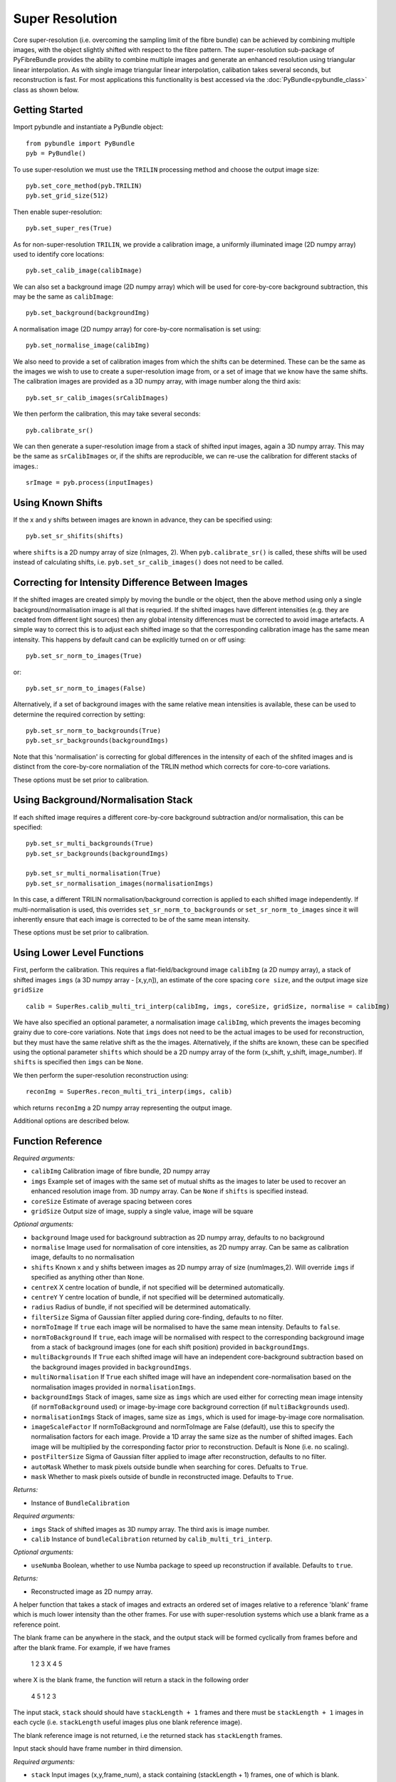 Super Resolution
====================================
Core super-resolution (i.e. overcoming the sampling limit of the fibre bundle) can be achieved by combining 
multiple images, with the object slightly shifted with respect to the fibre pattern. The super-resolution 
sub-package of PyFibreBundle provides the ability to combine multiple images and generate an enhanced resolution 
using triangular linear interpolation. As with single image triangular linear interpolation, calibation takes
several seconds, but reconstruction is fast. For most applications this functionality is best accessed via the 
:doc:`PyBundle<pybundle_class>` class as shown below.

^^^^^^^^^^^^^^^^
Getting Started 
^^^^^^^^^^^^^^^^

Import pybundle and instantiate a PyBundle object::

    from pybundle import PyBundle
    pyb = PyBundle()
    
To use super-resolution we must use the ``TRILIN`` processing method and choose the output image size::

    pyb.set_core_method(pyb.TRILIN)
    pyb.set_grid_size(512)

Then enable super-resolution::

    pyb.set_super_res(True)
    
As for non-super-resolution ``TRILIN``, we provide a calibration image, a uniformly illuminated image (2D numpy array) used to identify core locations::

    pyb.set_calib_image(calibImage)
    
We can also set a background image (2D numpy array) which will be used for core-by-core background subtraction, this may be the same as ``calibImage``::

    pyb.set_background(backgroundImg)
    
A normalisation image (2D numpy array) for core-by-core normalisation is set using::

    pyb.set_normalise_image(calibImg)   
        
We also need to provide a set of calibration images from which the shifts can be determined. These can be the same
as the images we wish to use to create a super-resolution image from, or a set of image that we know have the same shifts. The calibration
images are provided as a 3D numpy array, with image number along the third axis::

    pyb.set_sr_calib_images(srCalibImages)
           
We then perform the calibration, this may take several seconds::
    
    pyb.calibrate_sr()
        
We can then generate a super-resolution image from a stack of shifted input images, again a 3D numpy array. This may be the same as ``srCalibImages`` or, if the shifts are reproducible, we can re-use the calibration for different stacks of images.::

    srImage = pyb.process(inputImages)  
    
^^^^^^^^^^^^^^^^^^
Using Known Shifts
^^^^^^^^^^^^^^^^^^

If the x and y shifts between images are known in advance, they can be specified using::

    pyb.set_sr_shifits(shifts)

where ``shifts`` is a 2D numpy array of size (nImages, 2). When ``pyb.calibrate_sr()`` is called, these shifts will be used instead of calculating shifts, i.e. ``pyb.set_sr_calib_images()`` does not need to be called.

    
^^^^^^^^^^^^^^^^^^^^^^^^^^^^^^^^^^^^^^^^^^^^^^^^^^
Correcting for Intensity Difference Between Images
^^^^^^^^^^^^^^^^^^^^^^^^^^^^^^^^^^^^^^^^^^^^^^^^^^
 
If the shifted images are created simply by moving the bundle or the object, then the above method using only a 
single background/normalisation image is all that is requried. If the shifted images have different intensities 
(e.g. they are created from different light sources) then any global intensity differences must be
corrected to avoid image artefacts. A simple way to correct this is to adjust each shifted image so that the corresponding
calibration image has the same mean intensity. This happens by default cand can be explicitly turned on or off using::

    pyb.set_sr_norm_to_images(True)   
    
or::

    pyb.set_sr_norm_to_images(False)   

Alternatively, if a set of background images with the same relative mean intensities is available, these can be used
to determine the required correction by setting::

    pyb.set_sr_norm_to_backgrounds(True)   
    pyb.set_sr_backgrounds(backgroundImgs)
           
Note that this 'normalisation' is correcting for global differences in the intensity of each of the shfited images and 
is distinct from the core-by-core normaliation of the TRLIN method which corrects for core-to-core variations.
    
These options must be set prior to calibration.    
    
^^^^^^^^^^^^^^^^^^^^^^^^^^^^^^^^^^^^
Using Background/Normalisation Stack 
^^^^^^^^^^^^^^^^^^^^^^^^^^^^^^^^^^^^

If each shifted image requires a different core-by-core background subtraction and/or normalisation, this can be specified::

    pyb.set_sr_multi_backgrounds(True)
    pyb.set_sr_backgrounds(backgroundImgs)
    
    pyb.set_sr_multi_normalisation(True)
    pyb.set_sr_normalisation_images(normalisationImgs)
    
In this case, a different TRILIN normalisation/background correction is applied to each shifted image independently. If multi-normalisation is used, this overrides ``set_sr_norm_to_backgrounds`` or ``set_sr_norm_to_images`` since it will inherently ensure that
each image is corrected to be of the same mean intensity.

These options must be set prior to calibration.    

    
^^^^^^^^^^^^^^^^^^^^^^^^^^^
Using Lower Level Functions 
^^^^^^^^^^^^^^^^^^^^^^^^^^^        
   
First, perform the calibration. This requires a flat-field/background image ``calibImg`` (a 2D numpy array), a stack of shifted images ``imgs`` (a 3D numpy array - [x,y,n]), an estimate of the core spacing ``core size``, and the output image size ``gridSize`` ::

    calib = SuperRes.calib_multi_tri_interp(calibImg, imgs, coreSize, gridSize, normalise = calibImg)

We have also specified an optional parameter, a normalisation image ``calibImg``, which prevents the images becoming grainy due to core-core variations. Note that ``imgs`` does not need to be the actual images to be used for reconstruction, but they must have the same relative shift as the the images. Alternatively, if the shifts are known, these can be specified using the optional parameter ``shifts`` which should be a 2D numpy array of the form (x_shift, y_shift, image_number). If ``shifts`` is specified then ``imgs`` can be ``None``.

We then perform the super-resolution reconstruction using::

    reconImg = SuperRes.recon_multi_tri_interp(imgs, calib)

which returns ``reconImg`` a 2D numpy array representing the output image.

Additional options are described below.


^^^^^^^^^^^^^^^^^^
Function Reference
^^^^^^^^^^^^^^^^^^

.. py:function:: calib_multi_tri_interp(calibImg, imgs, coreSize, gridSize, [optional arguments])

*Required arguments:*

* ``calibImg`` Calibration image of fibre bundle, 2D numpy array
* ``imgs`` Example set of images with the same set of mutual shifts as the images to later be used to recover an enhanced resolution image from. 3D numpy array. Can be ``None`` if ``shifts`` is specified instead.
* ``coreSize`` Estimate of average spacing between cores
* ``gridSize`` Output size of image, supply a single value, image will be square

*Optional arguments:*

* ``background`` Image used for background subtraction as 2D numpy array, defaults to no background
* ``normalise`` Image used for normalisation of core intensities, as 2D numpy array. Can be same as calibration image, defaults to no normalisation
* ``shifts`` Known x and y shifts between images as 2D numpy array of size (numImages,2). Will override ``imgs`` if specified as anything other than ``None``.
* ``centreX`` X centre location of bundle, if not specified will be determined automatically.
* ``centreY`` Y centre location of bundle, if not specified will be determined automatically.
* ``radius`` Radius of bundle, if not specified will be determined automatically.
* ``filterSize`` Sigma of Gaussian filter applied during core-finding, defaults to no filter.
* ``normToImage`` If ``true`` each image will be normalised to have the same mean intensity. Defaults to ``false``.
* ``normToBackground`` If ``true``, each image will be normalised with respect to the corresponding background image from a stack of background images (one for each shift position) provided in ``backgroundImgs``.
* ``multiBackgrounds`` If ``True`` each shifted image will have an independent core-background subtraction based on the background images provided in ``backgroundImgs``.
* ``multiNormalisation`` If ``True`` each shifted image will have an independent core-normalisation based on the normalisation images provided in ``normalisationImgs``.
* ``backgroundImgs`` Stack of images, same size as ``imgs`` which are used either for correcting mean image intensity (if ``normToBackground`` used) or image-by-image core background correction (if ``multiBackgrounds`` used).
* ``normalisationImgs`` Stack of images, same size as ``imgs``, which is used for image-by-image core normalisation.
* ``imageScaleFactor`` If normToBackground and normToImage are False (default), use this to specify the normalisation factors for each image. Provide a 1D array the same size as the number of shifted images. Each image will be multiplied by the corresponding factor prior to reconstruction. Default is None (i.e. no scaling).
* ``postFilterSize`` Sigma of Gaussian filter applied to image after reconstruction, defaults to no filter.
* ``autoMask`` Whether to mask pixels outside bundle when searching for cores. Defualts to ``True``.
* ``mask`` Whether to mask pixels outside of bundle in reconstructed image. Defaults to ``True``.

*Returns:*

* Instance of ``BundleCalibration``

.. py:function:: recon_multi_tri_interp(imgs, calib, [useNumba])

*Required arguments:*

* ``imgs`` Stack of shifted images as 3D numpy array. The third axis is image number.
* ``calib`` Instance of ``bundleCalibration`` returned by ``calib_multi_tri_interp``.

*Optional arguments:*

* ``useNumba`` Boolean, whether to use Numba package to speed up reconstruction if available. Defaults to ``true``.

*Returns:*

* Reconstructed image as 2D numpy array.

.. py:function:: sort_sr_stack(stack, stackLength)

A helper function that takes a stack of images and extracts an ordered set of images relative to a reference 
'blank' frame which is much lower intensity than the other frames.  For use with super-resolution systems
which use a blank frame as a reference point.

The blank frame can be anywhere in the stack, and the output stack will be formed cyclically
from frames before and after the blank frame. For example, if we have frames

       1  2  3  X  4  5

where X is the blank frame, the function will return a stack in the following order

       4  5  1  2  3
               
The input stack, ``stack`` should should have ``stackLength + 1``  frames and 
there must be ``stackLength + 1`` images in each cycle  (i.e. ``stackLength`` useful 
images plus one blank reference image).

The blank reference image is not returned, i.e the returned stack has ``stackLength`` frames.
    
Input stack should have frame number in third dimension.

*Required arguments:*

* ``stack`` Input images (x,y,frame_num), a stack containing (stackLength + 1) frames, one of which is blank.
* ``stackLength`` Desired number of images in output stack.

*Returns:*

* Re-arranged stack.

^^^^^^^^^^^^^^^^^^^^^^
Implementation Details 
^^^^^^^^^^^^^^^^^^^^^^

``calib_multi_tri_interp`` first calls ``calib_tri_interp`` to perform the standard calibration for triangular linear interpolation. This obtains the core locations, using ``find_cores``. If the optional parameters ``normToImage`` or ``normToBackground`` are set to ``True``, then the mean image intensity for ether the images stack or the background stack (supplied as a further optional parameter ``backgroundImgs``) are calculated and stored. These are then later used to normalise each of the input images to a constant mean intensity. This is important for applications where the illumination intensity will be different for each image, but in most applications would not be needed. It is also possible to provide a 1D array of normalisation factors directly as the ``imageScaleFactor`` parameter.

``calib_multi_tri_interp`` then calculates the relative shifts between the supplied images in ``imgs`` using ``get_shifts`` via normalised cross correlation. Alternatively, shifts can be provided via the optional parameter ``shifts``. For each image, the recorded core positions are then translated by the measured shifts, and a single list of shifted core positions is assembled, containing the shifted core positions from all the images. ``init_tri_interp`` is then called, which forms a Delaunay triangulation over this set of core positions. For each pixel in the reconstruction grid the enclosing triangle is identified and the pixel location in barycentric co-ordinates is recorded.

Reconstruction is performed using ``recon_multi_tri_interp``.  The intensity value from each core in each of the images are extracted, and then pixel values in the final image are interpolated linearly from the three surrounding (shifted) cores, using the pre-calculated barycentric distance weights.

The SR calibration is stored in an instane of ``BundleCalibration``. This is an extension of the regular TRILIN calibration, and so this super-resolution calibration can be used for non-super-resolution reconstructions (but not vice-versa).

^^^^^^^^
Examples
^^^^^^^^

Examples are provided in "examples\super_res_oop_example" for use via PyBundle class, and "examples\\super_res_example.py" for calling lower-level functions directly.